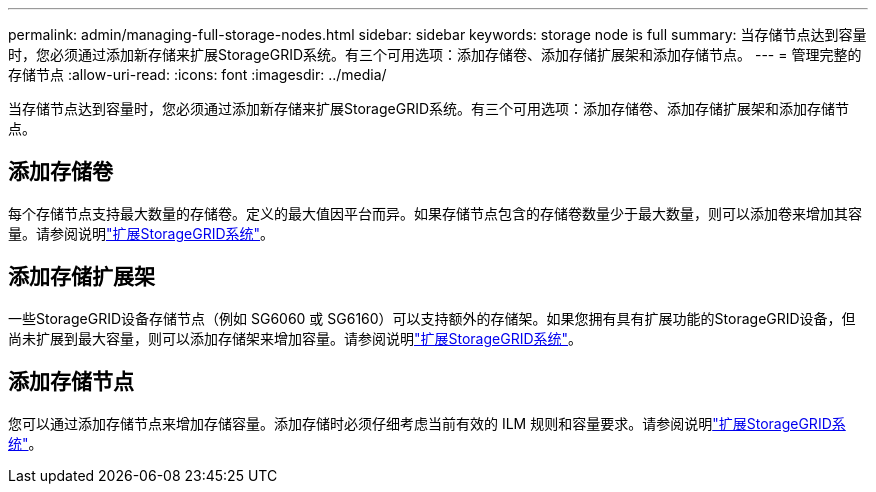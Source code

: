 ---
permalink: admin/managing-full-storage-nodes.html 
sidebar: sidebar 
keywords: storage node is full 
summary: 当存储节点达到容量时，您必须通过添加新存储来扩展StorageGRID系统。有三个可用选项：添加存储卷、添加存储扩展架和添加存储节点。 
---
= 管理完整的存储节点
:allow-uri-read: 
:icons: font
:imagesdir: ../media/


[role="lead"]
当存储节点达到容量时，您必须通过添加新存储来扩展StorageGRID系统。有三个可用选项：添加存储卷、添加存储扩展架和添加存储节点。



== 添加存储卷

每个存储节点支持最大数量的存储卷。定义的最大值因平台而异。如果存储节点包含的存储卷数量少于最大数量，则可以添加卷来增加其容量。请参阅说明link:../expand/index.html["扩展StorageGRID系统"]。



== 添加存储扩展架

一些StorageGRID设备存储节点（例如 SG6060 或 SG6160）可以支持额外的存储架。如果您拥有具有扩展功能的StorageGRID设备，但尚未扩展到最大容量，则可以添加存储架来增加容量。请参阅说明link:../expand/index.html["扩展StorageGRID系统"]。



== 添加存储节点

您可以通过添加存储节点来增加存储容量。添加存储时必须仔细考虑当前有效的 ILM 规则和容量要求。请参阅说明link:../expand/index.html["扩展StorageGRID系统"]。
